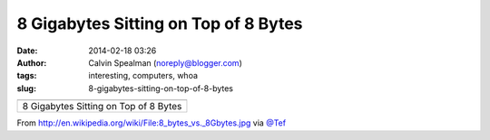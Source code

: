 8 Gigabytes Sitting on Top of 8 Bytes
#####################################
:date: 2014-02-18 03:26
:author: Calvin Spealman (noreply@blogger.com)
:tags: interesting, computers, whoa
:slug: 8-gigabytes-sitting-on-top-of-8-bytes

+-----------------------------------------+
| |image1|                                |
+-----------------------------------------+
| 8 Gigabytes Sitting on Top of 8 Bytes   |
+-----------------------------------------+

From \ http://en.wikipedia.org/wiki/File:8_bytes_vs._8Gbytes.jpg via
`@Tef <http://twitter.com/tef>`__


.. |image0| image:: http://upload.wikimedia.org/wikipedia/commons/thumb/c/c0/8_bytes_vs._8Gbytes.jpg/800px-8_bytes_vs._8Gbytes.jpg
   :target: http://upload.wikimedia.org/wikipedia/commons/thumb/c/c0/8_bytes_vs._8Gbytes.jpg/800px-8_bytes_vs._8Gbytes.jpg
.. |image1| image:: http://upload.wikimedia.org/wikipedia/commons/thumb/c/c0/8_bytes_vs._8Gbytes.jpg/800px-8_bytes_vs._8Gbytes.jpg
   :target: http://upload.wikimedia.org/wikipedia/commons/thumb/c/c0/8_bytes_vs._8Gbytes.jpg/800px-8_bytes_vs._8Gbytes.jpg
